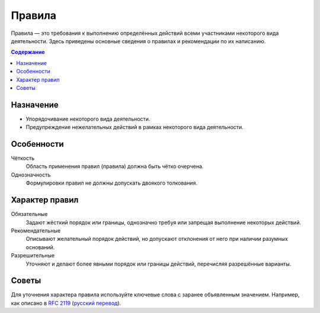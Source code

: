 Правила
=======

.. index::
   Правила

Правила — это требования к выполнению определённых действий всеми участниками некоторого вида
деятельности. Здесь приведены основные сведения о правилах и рекомендации по их написанию.

.. contents:: Содержание
   :local:
   :depth: 2
   :backlinks: none

Назначение
----------

* Упорядочивание некоторого вида деятельности.
* Предупреждение нежелательных действий в рамках некоторого вида деятельности.

Особенности
-----------

Чёткость
    Область применения правил (правила) должна быть чётко очерчена.

Однозначность
    Формулировки правил не должны допускать двоякого толкования.

Характер правил
---------------

Обязательные
    Задают жёсткий порядок или границы, однозначно требуя или запрещая выполнение некоторых
    действий.

Рекомендательные
    Описывают желательный порядок действий, но допускают отклонения от него при наличии разумных
    оснований.

Разрешительные
    Уточняют и делают более явными порядок или границы действий, перечисляя разрешённые варианты.

Советы
------

Для уточнения характера правила используйте ключевые слова с заранее объявленным значением.
Например, как описано в `RFC 2119 <https://tools.ietf.org/html/rfc2119>`_
(`русский перевод <http://rfc.com.ru/rfc2119.htm>`_).

.. todo::
   Дописать руководство по правилам.